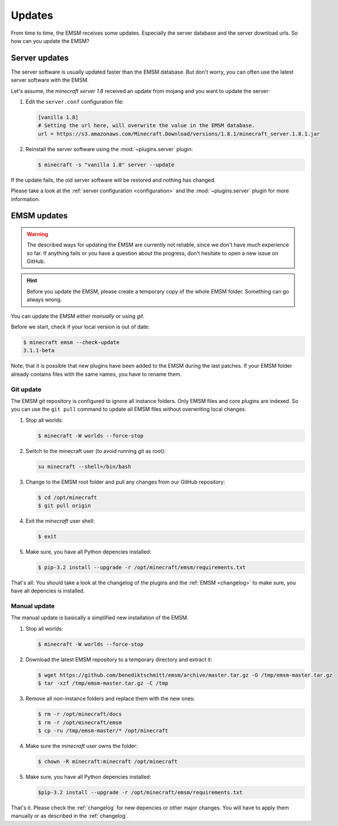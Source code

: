 Updates
=======

From time to time, the EMSM receives some updates. Especially the server
database and the server download urls. So how can you update the EMSM?


Server updates
--------------

The server software is usually updated faster than the EMSM database.
But don't worry, you can often use the latest server software with the EMSM.

Let's assume, the *minecraft server 1.8* received an update from mojang and
you want to update the server:

1. Edit the ``server.conf`` configuration file:

   .. code-block:: ini

      [vanilla 1.8]
      # Setting the url here, will overwrite the value in the EMSM database.
      url = https://s3.amazonaws.com/Minecraft.Download/versions/1.8.1/minecraft_server.1.8.1.jar

2. Reinstall the server software using the :mod:`~plugins.server` plugin:

   .. code-block:: bash

      $ minecraft -s "vanilla 1.8" server --update

If the update fails, the old server software will be restored and
nothing has changed.

Please take a look at the :ref:`server configuration <configuration>` and the
:mod:`~plugins.server` plugin for more information.


EMSM updates
------------
   
.. warning::

   The described ways for updating the EMSM are currently not reliable, since
   we don't have much experience so far. If anything fails or you have a 
   question about the progress, don't hesitate to open a new issue on GitHub.

.. hint::

   Before you update the EMSM, please create a temporary copy of the whole
   EMSM folder. Something can go always wrong.

You can update the EMSM either *manually* or using *git*.

Before we start, check if your local version is out of date:

.. code-block:: bash

   $ minecraft emsm --check-update
   3.1.1-beta

Note, that it is possible that new plugins have been added to the EMSM during
the last patches. If your EMSM folder already contains files with the same
names, you have to rename them.


Git update
^^^^^^^^^^

The EMSM git repository is configured to ignore all instance folders. Only
EMSM files and core plugins are indexed. So you can use the ``git pull``
command to update all EMSM files without overwriting local changes.

#. Stop all worlds:

   .. code-block:: bash

      $ minecraft -W worlds --force-stop

#. Switch to the minecraft user (to avoid running git as root):

   .. code-block:: bash

      su minecraft --shell=/bin/bash

#. Change to the EMSM root folder and pull any changes from our GitHub
   repository:

   .. code-block:: bash

      $ cd /opt/minecraft
      $ git pull origin

#. Exit the *minecraft* user shell:

   .. code-block:: bash

      $ exit

#. Make sure, you have all Python depencies installed:

   .. code-block:: bash

      $ pip-3.2 install --upgrade -r /opt/minecraft/emsm/requirements.txt

That's all. You should take a look at the changelog of the plugins and the
:ref:`EMSM <changelog>` to make sure, you have all depencies is installed.

Manual update
^^^^^^^^^^^^^

The manual update is basically a simplified new installation of the EMSM.

#. Stop all worlds:

   .. code-block:: bash

      $ minecraft -W worlds --force-stop

#. Download the latest EMSM repository to a temporary directory and extract
   it:

   .. code-block:: bash

      $ wget https://github.com/benediktschmitt/emsm/archive/master.tar.gz -O /tmp/emsm-master.tar.gz
      $ tar -xzf /tmp/emsm-master.tar.gz -C /tmp

#. Remove all *non*-instance folders and replace them with the new ones:

   .. code-block:: bash

      $ rm -r /opt/minecraft/docs
      $ rm -r /opt/minecraft/emsm
      $ cp -ru /tmp/emsm-master/* /opt/minecraft

#. Make sure the *minecraft* user owns the folder:

   .. code-block:: bash

      $ chown -R minecraft:minecraft /opt/minecraft

#. Make sure, you have all Python depencies installed:

   .. code-block:: bash

      $pip-3.2 install --upgrade -r /opt/minecraft/emsm/requirements.txt

That's it. Please check the :ref:`changelog` for new depencies or other
major changes. You will have to apply them manually or as described in the
:ref:`changelog`.
